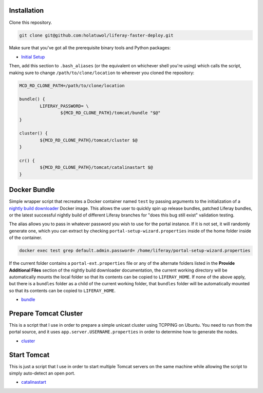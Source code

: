 Installation
============

Clone this repository.

.. code-block:: bash

	git clone git@github.com:holatuwol/liferay-faster-deploy.git

Make sure that you've got all the prerequisite binary tools and Python packages:

* `Initial Setup <SETUP.rst>`__

Then, add this section to ``.bash_aliases`` (or the equivalent on whichever shell you're using) which calls the script, making sure to change ``/path/to/clone/location`` to wherever you cloned the repository:

.. code-block:: bash

	MCD_RD_CLONE_PATH=/path/to/clone/location

	bundle() {
		LIFERAY_PASSWORD= \
			${MCD_RD_CLONE_PATH}/tomcat/bundle "$@"
	}

	cluster() {
		${MCD_RD_CLONE_PATH}/tomcat/cluster $@
	}

	cr() {
		${MCD_RD_CLONE_PATH}/tomcat/catalinastart $@
	}

Docker Bundle
=============

Simple wrapper script that recreates a Docker container named ``test`` by passing arguments to the initialization of a `nightly build downloader <https://github.com/holatuwol/lps-dockerfiles/tree/master/nightly>`__ Docker image. This allows the user to quickly spin up release bundles, patched Liferay bundles, or the latest successful nightly build of different Liferay branches for "does this bug still exist" validation testing.

The alias allows you to pass in whatever password you wish to use for the portal instance. If it is not set, it will randomly generate one, which you can extract by checking ``portal-setup-wizard.properties`` inside of the home folder inside of the container.

.. code-block:: bash

	docker exec test grep default.admin.password= /home/liferay/portal-setup-wizard.properties

If the current folder contains a ``portal-ext.properties`` file or any of the alternate folders listed in the **Provide Additional Files** section of the nightly build downloader documentation, the current working directory will be automatically mounts the local folder so that its contents can be copied to ``LIFERAY_HOME``. If none of the above apply, but there is a ``bundles`` folder as a child of the current working folder, that ``bundles`` folder will be automatically mounted so that its contents can be copied to ``LIFERAY_HOME``.

* `bundle <bundle>`__

Prepare Tomcat Cluster
======================

This is a script that I use in order to prepare a simple unicast cluster using TCPPING on Ubuntu. You need to run from the portal source, and it uses ``app.server.USERNAME.properties`` in order to determine how to generate the nodes.

* `cluster <cluster>`__

Start Tomcat
============

This is just a script that I use in order to start multiple Tomcat servers on the same machine while allowing the script to simply auto-detect an open port.

* `catalinastart <catalinastart>`__
